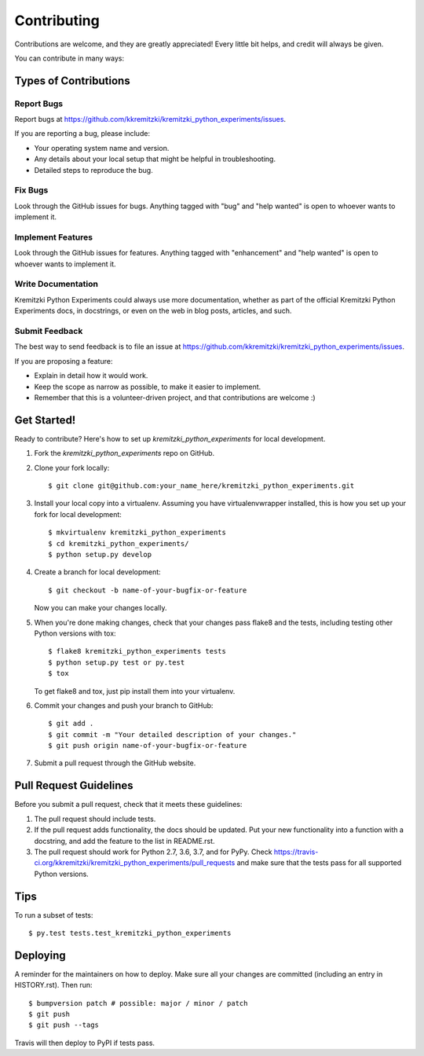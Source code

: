 .. highlight:: shell

============
Contributing
============

Contributions are welcome, and they are greatly appreciated! Every little bit
helps, and credit will always be given.

You can contribute in many ways:

Types of Contributions
----------------------

Report Bugs
~~~~~~~~~~~

Report bugs at https://github.com/kkremitzki/kremitzki_python_experiments/issues.

If you are reporting a bug, please include:

* Your operating system name and version.
* Any details about your local setup that might be helpful in troubleshooting.
* Detailed steps to reproduce the bug.

Fix Bugs
~~~~~~~~

Look through the GitHub issues for bugs. Anything tagged with "bug" and "help
wanted" is open to whoever wants to implement it.

Implement Features
~~~~~~~~~~~~~~~~~~

Look through the GitHub issues for features. Anything tagged with "enhancement"
and "help wanted" is open to whoever wants to implement it.

Write Documentation
~~~~~~~~~~~~~~~~~~~

Kremitzki Python Experiments could always use more documentation, whether as part of the
official Kremitzki Python Experiments docs, in docstrings, or even on the web in blog posts,
articles, and such.

Submit Feedback
~~~~~~~~~~~~~~~

The best way to send feedback is to file an issue at https://github.com/kkremitzki/kremitzki_python_experiments/issues.

If you are proposing a feature:

* Explain in detail how it would work.
* Keep the scope as narrow as possible, to make it easier to implement.
* Remember that this is a volunteer-driven project, and that contributions
  are welcome :)

Get Started!
------------

Ready to contribute? Here's how to set up `kremitzki_python_experiments` for local development.

1. Fork the `kremitzki_python_experiments` repo on GitHub.
2. Clone your fork locally::

    $ git clone git@github.com:your_name_here/kremitzki_python_experiments.git

3. Install your local copy into a virtualenv. Assuming you have virtualenvwrapper installed, this is how you set up your fork for local development::

    $ mkvirtualenv kremitzki_python_experiments
    $ cd kremitzki_python_experiments/
    $ python setup.py develop

4. Create a branch for local development::

    $ git checkout -b name-of-your-bugfix-or-feature

   Now you can make your changes locally.

5. When you're done making changes, check that your changes pass flake8 and the
   tests, including testing other Python versions with tox::

    $ flake8 kremitzki_python_experiments tests
    $ python setup.py test or py.test
    $ tox

   To get flake8 and tox, just pip install them into your virtualenv.

6. Commit your changes and push your branch to GitHub::

    $ git add .
    $ git commit -m "Your detailed description of your changes."
    $ git push origin name-of-your-bugfix-or-feature

7. Submit a pull request through the GitHub website.

Pull Request Guidelines
-----------------------

Before you submit a pull request, check that it meets these guidelines:

1. The pull request should include tests.
2. If the pull request adds functionality, the docs should be updated. Put
   your new functionality into a function with a docstring, and add the
   feature to the list in README.rst.
3. The pull request should work for Python 2.7, 3.6, 3.7, and for PyPy. Check
   https://travis-ci.org/kkremitzki/kremitzki_python_experiments/pull_requests
   and make sure that the tests pass for all supported Python versions.

Tips
----

To run a subset of tests::

$ py.test tests.test_kremitzki_python_experiments


Deploying
---------

A reminder for the maintainers on how to deploy.
Make sure all your changes are committed (including an entry in HISTORY.rst).
Then run::

$ bumpversion patch # possible: major / minor / patch
$ git push
$ git push --tags

Travis will then deploy to PyPI if tests pass.
